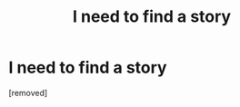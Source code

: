 #+TITLE: I need to find a story

* I need to find a story
:PROPERTIES:
:Author: MonstaLilyPotter
:Score: 1
:DateUnix: 1621192892.0
:DateShort: 2021-May-16
:FlairText: What's That Fic?
:END:
[removed]

